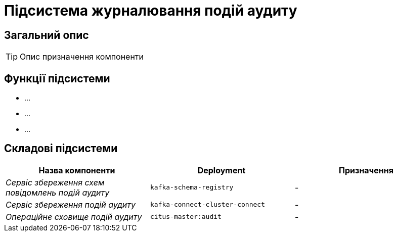 = Підсистема журналювання подій аудиту

== Загальний опис

[TIP]
Опис призначення компоненти

== Функції підсистеми

* ...
* ...
* ...

== Складові підсистеми

|===
|Назва компоненти|Deployment|Призначення

|_Сервіс збереження схем повідомлень подій аудиту_
|`kafka-schema-registry`
|-

|_Сервіс збереження подій аудиту_
|`kafka-connect-cluster-connect`
|-

|_Операційне сховище подій аудиту_
|`citus-master:audit`
|-
|===